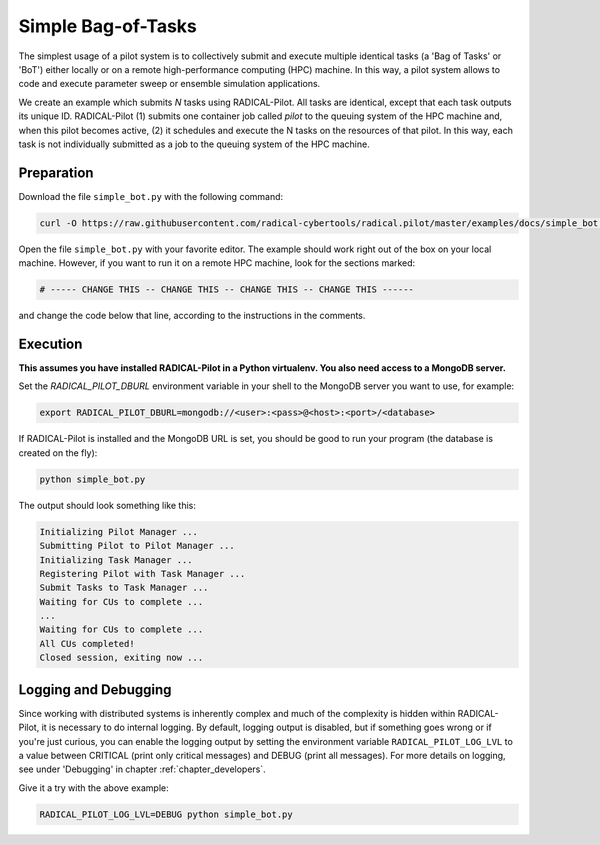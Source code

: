 .. _chapter_tutorial_simple_bot:

*******************
Simple Bag-of-Tasks
*******************

.. You might be wondering how to create your own RADICAL-Pilot script or how
.. RADICAL-Pilot can be useful for your needs. Before delving into the remote job
.. and data submission capabilities of RADICAL-Pilot, it is important to
.. understand the basics.

The simplest usage of a pilot system is to collectively submit and execute
multiple identical tasks (a 'Bag of Tasks' or 'BoT') either locally or on a
remote high-performance computing (HPC) machine. In this way, a pilot system
allows to code and execute parameter sweep or ensemble simulation
applications.

We create an example which submits `N` tasks using RADICAL-Pilot. All tasks
are identical, except that each task outputs its unique ID. RADICAL-Pilot (1)
submits one container job called `pilot` to the queuing system of the HPC
machine and, when this pilot becomes active, (2) it schedules and execute the
N tasks on the resources of that pilot. In this way, each task is not
individually submitted as a job to the queuing system of the HPC machine.

.. This type of run is very useful if you are running many jobs using the same
.. executable (but perhaps with different input files).

------------
Preparation
------------

Download the file ``simple_bot.py`` with the following command:

.. code-block:: bash

    curl -O https://raw.githubusercontent.com/radical-cybertools/radical.pilot/master/examples/docs/simple_bot.py


Open the file ``simple_bot.py`` with your favorite editor. The example should
work right out of the box on your local machine. However, if you want to run
it on a remote HPC machine, look for the sections marked:

.. code-block:: python

        # ----- CHANGE THIS -- CHANGE THIS -- CHANGE THIS -- CHANGE THIS ------

and change the code below that line, according to the instructions in the comments.

.. Let's discuss the above example. We define our executable as "/bin/echo," the
.. simple UNIX command that writes arguments to standard output. Next, we need to
.. provide the arguments. In this case, "I am Task number $CU_NO," would correspond
.. to typing ``/bin/echo 'I am task number $CU_NO'`` on command line.  ``$CU_NO``
.. is an environment variable, so we will need to provide a value for it, as is
.. done on the next line: ``{'CU_NO': i}``. Note that this block of code is in
.. a python for loop, therefore, ``i`` corresponds to what iteration we are on.
.. This is not a parallel code, echo uses just one core, so we specify ``cores=1``.

---------
Execution
---------

**This assumes you have installed RADICAL-Pilot in a Python virtualenv. You
also need access to a MongoDB server.**

Set the `RADICAL_PILOT_DBURL` environment variable in your shell to the
MongoDB server you want to use, for example:

.. code-block:: bash

        export RADICAL_PILOT_DBURL=mongodb://<user>:<pass>@<host>:<port>/<database>

If RADICAL-Pilot is installed and the MongoDB URL is set, you should be good
to run your program (the database is created on the fly):

.. code-block:: bash

    python simple_bot.py

The output should look something like this:

.. code-block:: none

    Initializing Pilot Manager ...
    Submitting Pilot to Pilot Manager ...
    Initializing Task Manager ...
    Registering Pilot with Task Manager ...
    Submit Tasks to Task Manager ...
    Waiting for CUs to complete ...
    ...
    Waiting for CUs to complete ...
    All CUs completed!
    Closed session, exiting now ...


----------------------
Logging and Debugging
----------------------

Since working with distributed systems is inherently complex and much of the
complexity is hidden within RADICAL-Pilot, it is necessary to do internal
logging. By default, logging output is disabled, but if something goes wrong
or if you're just curious, you can enable the logging output by setting the
environment variable ``RADICAL_PILOT_LOG_LVL`` to a value between CRITICAL
(print only critical messages) and DEBUG (print all messages).  For more
details on logging, see under 'Debugging' in chapter
:ref:`chapter_developers`.

Give it a try with the above example:

.. code-block:: bash

  RADICAL_PILOT_LOG_LVL=DEBUG python simple_bot.py
